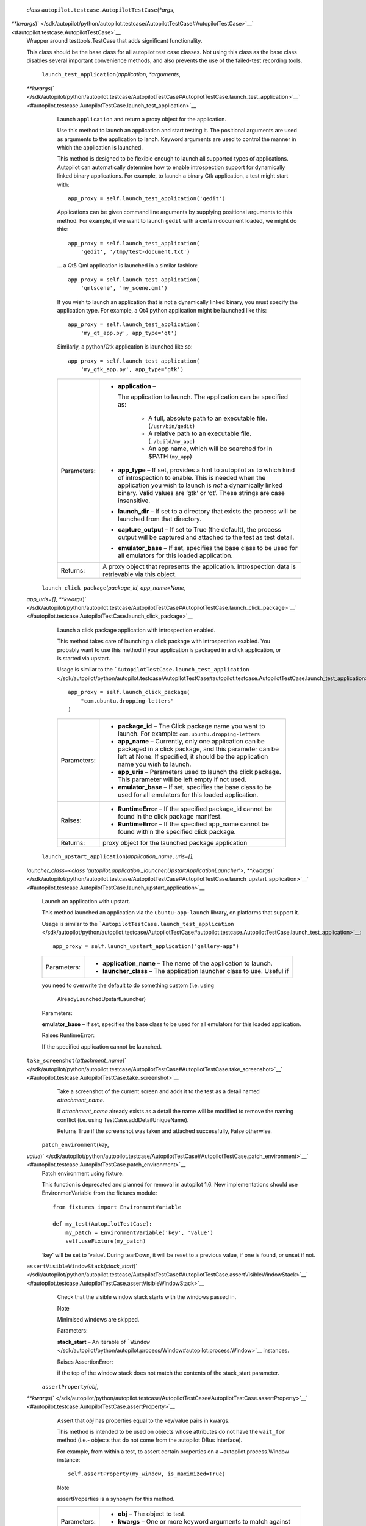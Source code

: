  *class* ``autopilot.testcase.``\ ``AutopilotTestCase``\ (*\*args*,
*\*\*kwargs*)\ ` </sdk/autopilot/python/autopilot.testcase/AutopilotTestCase#AutopilotTestCase>`__\ ` <#autopilot.testcase.AutopilotTestCase>`__
    Wrapper around testtools.TestCase that adds significant
    functionality.

    This class should be the base class for all autopilot test case
    classes. Not using this class as the base class disables several
    important convenience methods, and also prevents the use of the
    failed-test recording tools.

     ``launch_test_application``\ (*application*, *\*arguments*,
    *\*\*kwargs*)\ ` </sdk/autopilot/python/autopilot.testcase/AutopilotTestCase#AutopilotTestCase.launch_test_application>`__\ ` <#autopilot.testcase.AutopilotTestCase.launch_test_application>`__
        Launch ``application`` and return a proxy object for the
        application.

        Use this method to launch an application and start testing it.
        The positional arguments are used as arguments to the
        application to lanch. Keyword arguments are used to control the
        manner in which the application is launched.

        This method is designed to be flexible enough to launch all
        supported types of applications. Autopilot can automatically
        determine how to enable introspection support for dynamically
        linked binary applications. For example, to launch a binary Gtk
        application, a test might start with:

        .. raw:: html

           <div class="highlight-python">

        .. raw:: html

           <div class="highlight">

        ::

            app_proxy = self.launch_test_application('gedit')

        .. raw:: html

           </div>

        .. raw:: html

           </div>

        Applications can be given command line arguments by supplying
        positional arguments to this method. For example, if we want to
        launch ``gedit`` with a certain document loaded, we might do
        this:

        .. raw:: html

           <div class="highlight-python">

        .. raw:: html

           <div class="highlight">

        ::

            app_proxy = self.launch_test_application(
                'gedit', '/tmp/test-document.txt')

        .. raw:: html

           </div>

        .. raw:: html

           </div>

        ... a Qt5 Qml application is launched in a similar fashion:

        .. raw:: html

           <div class="highlight-python">

        .. raw:: html

           <div class="highlight">

        ::

            app_proxy = self.launch_test_application(
                'qmlscene', 'my_scene.qml')

        .. raw:: html

           </div>

        .. raw:: html

           </div>

        If you wish to launch an application that is not a dynamically
        linked binary, you must specify the application type. For
        example, a Qt4 python application might be launched like this:

        .. raw:: html

           <div class="highlight-python">

        .. raw:: html

           <div class="highlight">

        ::

            app_proxy = self.launch_test_application(
                'my_qt_app.py', app_type='qt')

        .. raw:: html

           </div>

        .. raw:: html

           </div>

        Similarly, a python/Gtk application is launched like so:

        .. raw:: html

           <div class="highlight-python">

        .. raw:: html

           <div class="highlight">

        ::

            app_proxy = self.launch_test_application(
                'my_gtk_app.py', app_type='gtk')

        .. raw:: html

           </div>

        .. raw:: html

           </div>

        +---------------+-------------------------------------------------------------------------------------------------------------------------------------------------------------------------------------------------------------------------------------------------------------------------+
        | Parameters:   | -  **application** –                                                                                                                                                                                                                                                    |
        |               |                                                                                                                                                                                                                                                                         |
        |               |    The application to launch. The application can be specified as:                                                                                                                                                                                                      |
        |               |                                                                                                                                                                                                                                                                         |
        |               |        .. raw:: html                                                                                                                                                                                                                                                    |
        |               |                                                                                                                                                                                                                                                                         |
        |               |           <div>                                                                                                                                                                                                                                                         |
        |               |                                                                                                                                                                                                                                                                         |
        |               |        -  A full, absolute path to an executable file. (``/usr/bin/gedit``)                                                                                                                                                                                             |
        |               |        -  A relative path to an executable file. (``./build/my_app``)                                                                                                                                                                                                   |
        |               |        -  An app name, which will be searched for in $PATH (``my_app``)                                                                                                                                                                                                 |
        |               |                                                                                                                                                                                                                                                                         |
        |               |        .. raw:: html                                                                                                                                                                                                                                                    |
        |               |                                                                                                                                                                                                                                                                         |
        |               |           </div>                                                                                                                                                                                                                                                        |
        |               |                                                                                                                                                                                                                                                                         |
        |               | -  **app\_type** – If set, provides a hint to autopilot as to which kind of introspection to enable. This is needed when the application you wish to launch is *not* a dynamically linked binary. Valid values are ‘gtk’ or ‘qt’. These strings are case insensitive.   |
        |               | -  **launch\_dir** – If set to a directory that exists the process will be launched from that directory.                                                                                                                                                                |
        |               | -  **capture\_output** – If set to True (the default), the process output will be captured and attached to the test as test detail.                                                                                                                                     |
        |               | -  **emulator\_base** – If set, specifies the base class to be used for all emulators for this loaded application.                                                                                                                                                      |
        +---------------+-------------------------------------------------------------------------------------------------------------------------------------------------------------------------------------------------------------------------------------------------------------------------+
        | Returns:      | A proxy object that represents the application. Introspection data is retrievable via this object.                                                                                                                                                                      |
        +---------------+-------------------------------------------------------------------------------------------------------------------------------------------------------------------------------------------------------------------------------------------------------------------------+

     ``launch_click_package``\ (*package\_id*, *app\_name=None*,
    *app\_uris=[]*,
    *\*\*kwargs*)\ ` </sdk/autopilot/python/autopilot.testcase/AutopilotTestCase#AutopilotTestCase.launch_click_package>`__\ ` <#autopilot.testcase.AutopilotTestCase.launch_click_package>`__
        Launch a click package application with introspection enabled.

        This method takes care of launching a click package with
        introspection exabled. You probably want to use this method if
        your application is packaged in a click application, or is
        started via upstart.

        Usage is similar to the
        ```AutopilotTestCase.launch_test_application`` </sdk/autopilot/python/autopilot.testcase/AutopilotTestCase#autopilot.testcase.AutopilotTestCase.launch_test_application>`__:

        .. raw:: html

           <div class="highlight-python">

        .. raw:: html

           <div class="highlight">

        ::

            app_proxy = self.launch_click_package(
                "com.ubuntu.dropping-letters"
            )

        .. raw:: html

           </div>

        .. raw:: html

           </div>

        +---------------+------------------------------------------------------------------------------------------------------------------------------------------------------------------------------------------------------+
        | Parameters:   | -  **package\_id** – The Click package name you want to launch. For example: ``com.ubuntu.dropping-letters``                                                                                         |
        |               | -  **app\_name** – Currently, only one application can be packaged in a click package, and this parameter can be left at None. If specified, it should be the application name you wish to launch.   |
        |               | -  **app\_uris** – Parameters used to launch the click package. This parameter will be left empty if not used.                                                                                       |
        |               | -  **emulator\_base** – If set, specifies the base class to be used for all emulators for this loaded application.                                                                                   |
        +---------------+------------------------------------------------------------------------------------------------------------------------------------------------------------------------------------------------------+
        | Raises:       | -  **RuntimeError** – If the specified package\_id cannot be found in the click package manifest.                                                                                                    |
        |               | -  **RuntimeError** – If the specified app\_name cannot be found within the specified click package.                                                                                                 |
        +---------------+------------------------------------------------------------------------------------------------------------------------------------------------------------------------------------------------------+
        | Returns:      | proxy object for the launched package application                                                                                                                                                    |
        +---------------+------------------------------------------------------------------------------------------------------------------------------------------------------------------------------------------------------+

     ``launch_upstart_application``\ (*application\_name*, *uris=[]*,
    *launcher\_class=<class
    'autopilot.application.\_launcher.UpstartApplicationLauncher'>*,
    *\*\*kwargs*)\ ` </sdk/autopilot/python/autopilot.testcase/AutopilotTestCase#AutopilotTestCase.launch_upstart_application>`__\ ` <#autopilot.testcase.AutopilotTestCase.launch_upstart_application>`__
        Launch an application with upstart.

        This method launched an application via the
        ``ubuntu-app-launch`` library, on platforms that support it.

        Usage is similar to the
        ```AutopilotTestCase.launch_test_application`` </sdk/autopilot/python/autopilot.testcase/AutopilotTestCase#autopilot.testcase.AutopilotTestCase.launch_test_application>`__:

        .. raw:: html

           <div class="highlight-python">

        .. raw:: html

           <div class="highlight">

        ::

            app_proxy = self.launch_upstart_application("gallery-app")

        .. raw:: html

           </div>

        .. raw:: html

           </div>

        +---------------+-----------------------------------------------------------------------------+
        | Parameters:   | -  **application\_name** – The name of the application to launch.           |
        |               | -  **launcher\_class** – The application launcher class to use. Useful if   |
        +---------------+-----------------------------------------------------------------------------+

        you need to overwrite the default to do something custom (i.e.
        using
            AlreadyLaunchedUpstartLauncher)

        Parameters:

        **emulator\_base** – If set, specifies the base class to be used
        for all emulators for this loaded application.

        Raises RuntimeError:

         

        If the specified application cannot be launched.

    ``take_screenshot``\ (*attachment\_name*)\ ` </sdk/autopilot/python/autopilot.testcase/AutopilotTestCase#AutopilotTestCase.take_screenshot>`__\ ` <#autopilot.testcase.AutopilotTestCase.take_screenshot>`__
        Take a screenshot of the current screen and adds it to the test
        as a detail named *attachment\_name*.

        If *attachment\_name* already exists as a detail the name will
        be modified to remove the naming conflict (i.e. using
        TestCase.addDetailUniqueName).

        Returns True if the screenshot was taken and attached
        successfully, False otherwise.

     ``patch_environment``\ (*key*,
    *value*)\ ` </sdk/autopilot/python/autopilot.testcase/AutopilotTestCase#AutopilotTestCase.patch_environment>`__\ ` <#autopilot.testcase.AutopilotTestCase.patch_environment>`__
        Patch environment using fixture.

        This function is deprecated and planned for removal in autopilot
        1.6. New implementations should use EnvironmenVariable from the
        fixtures module:

        .. raw:: html

           <div class="highlight-python">

        .. raw:: html

           <div class="highlight">

        ::

            from fixtures import EnvironmentVariable

            def my_test(AutopilotTestCase):
                my_patch = EnvironmentVariable('key', 'value')
                self.useFixture(my_patch)

        .. raw:: html

           </div>

        .. raw:: html

           </div>

        ‘key’ will be set to ‘value’. During tearDown, it will be reset
        to a previous value, if one is found, or unset if not.

    ``assertVisibleWindowStack``\ (*stack\_start*)\ ` </sdk/autopilot/python/autopilot.testcase/AutopilotTestCase#AutopilotTestCase.assertVisibleWindowStack>`__\ ` <#autopilot.testcase.AutopilotTestCase.assertVisibleWindowStack>`__
        Check that the visible window stack starts with the windows
        passed in.

        .. raw:: html

           <div class="admonition note">

        Note

        Minimised windows are skipped.

        .. raw:: html

           </div>

        Parameters:

        **stack\_start** – An iterable of
        ```Window`` </sdk/autopilot/python/autopilot.process/Window#autopilot.process.Window>`__
        instances.

        Raises AssertionError:

         

        if the top of the window stack does not match the contents of
        the stack\_start parameter.

     ``assertProperty``\ (*obj*,
    *\*\*kwargs*)\ ` </sdk/autopilot/python/autopilot.testcase/AutopilotTestCase#AutopilotTestCase.assertProperty>`__\ ` <#autopilot.testcase.AutopilotTestCase.assertProperty>`__
        Assert that *obj* has properties equal to the key/value pairs in
        kwargs.

        This method is intended to be used on objects whose attributes
        do not have the ``wait_for`` method (i.e.- objects that do not
        come from the autopilot DBus interface).

        For example, from within a test, to assert certain properties on
        a ~autopilot.process.Window instance:

        .. raw:: html

           <div class="highlight-python">

        .. raw:: html

           <div class="highlight">

        ::

            self.assertProperty(my_window, is_maximized=True)

        .. raw:: html

           </div>

        .. raw:: html

           </div>

        .. raw:: html

           <div class="admonition note">

        Note

        assertProperties is a synonym for this method.

        .. raw:: html

           </div>

        +---------------+------------------------------------------------------------------------------------------------------------------------------+
        | Parameters:   | -  **obj** – The object to test.                                                                                             |
        |               | -  **kwargs** – One or more keyword arguments to match against the attributes of the *obj* parameter.                        |
        +---------------+------------------------------------------------------------------------------------------------------------------------------+
        | Raises:       | -  **ValueError** – if no keyword arguments were given.                                                                      |
        |               | -  **ValueError** – if a named attribute is a callable object.                                                               |
        |               | -  **AssertionError** – if any of the attribute/value pairs in kwargs do not match the attributes on the object passed in.   |
        +---------------+------------------------------------------------------------------------------------------------------------------------------+

     ``assertProperties``\ (*obj*,
    *\*\*kwargs*)\ ` <#autopilot.testcase.AutopilotTestCase.assertProperties>`__
        Assert that *obj* has properties equal to the key/value pairs in
        kwargs.

        This method is intended to be used on objects whose attributes
        do not have the ``wait_for`` method (i.e.- objects that do not
        come from the autopilot DBus interface).

        For example, from within a test, to assert certain properties on
        a ~autopilot.process.Window instance:

        .. raw:: html

           <div class="highlight-python">

        .. raw:: html

           <div class="highlight">

        ::

            self.assertProperty(my_window, is_maximized=True)

        .. raw:: html

           </div>

        .. raw:: html

           </div>

        .. raw:: html

           <div class="admonition note">

        Note

        assertProperties is a synonym for this method.

        .. raw:: html

           </div>

        +---------------+------------------------------------------------------------------------------------------------------------------------------+
        | Parameters:   | -  **obj** – The object to test.                                                                                             |
        |               | -  **kwargs** – One or more keyword arguments to match against the attributes of the *obj* parameter.                        |
        +---------------+------------------------------------------------------------------------------------------------------------------------------+
        | Raises:       | -  **ValueError** – if no keyword arguments were given.                                                                      |
        |               | -  **ValueError** – if a named attribute is a callable object.                                                               |
        |               | -  **AssertionError** – if any of the attribute/value pairs in kwargs do not match the attributes on the object passed in.   |
        +---------------+------------------------------------------------------------------------------------------------------------------------------+
